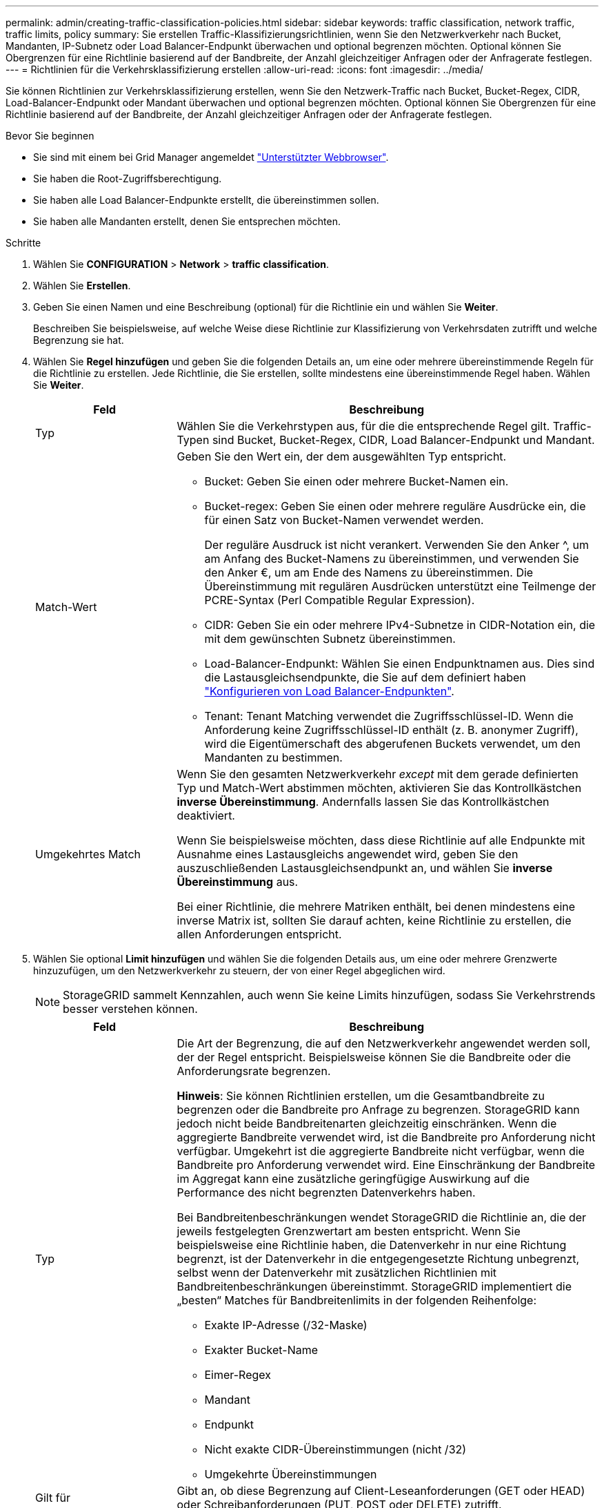---
permalink: admin/creating-traffic-classification-policies.html 
sidebar: sidebar 
keywords: traffic classification, network traffic, traffic limits, policy 
summary: Sie erstellen Traffic-Klassifizierungsrichtlinien, wenn Sie den Netzwerkverkehr nach Bucket, Mandanten, IP-Subnetz oder Load Balancer-Endpunkt überwachen und optional begrenzen möchten. Optional können Sie Obergrenzen für eine Richtlinie basierend auf der Bandbreite, der Anzahl gleichzeitiger Anfragen oder der Anfragerate festlegen. 
---
= Richtlinien für die Verkehrsklassifizierung erstellen
:allow-uri-read: 
:icons: font
:imagesdir: ../media/


[role="lead"]
Sie können Richtlinien zur Verkehrsklassifizierung erstellen, wenn Sie den Netzwerk-Traffic nach Bucket, Bucket-Regex, CIDR, Load-Balancer-Endpunkt oder Mandant überwachen und optional begrenzen möchten. Optional können Sie Obergrenzen für eine Richtlinie basierend auf der Bandbreite, der Anzahl gleichzeitiger Anfragen oder der Anfragerate festlegen.

.Bevor Sie beginnen
* Sie sind mit einem bei Grid Manager angemeldet link:../admin/web-browser-requirements.html["Unterstützter Webbrowser"].
* Sie haben die Root-Zugriffsberechtigung.
* Sie haben alle Load Balancer-Endpunkte erstellt, die übereinstimmen sollen.
* Sie haben alle Mandanten erstellt, denen Sie entsprechen möchten.


.Schritte
. Wählen Sie *CONFIGURATION* > *Network* > *traffic classification*.
. Wählen Sie *Erstellen*.
. Geben Sie einen Namen und eine Beschreibung (optional) für die Richtlinie ein und wählen Sie *Weiter*.
+
Beschreiben Sie beispielsweise, auf welche Weise diese Richtlinie zur Klassifizierung von Verkehrsdaten zutrifft und welche Begrenzung sie hat.

. Wählen Sie *Regel hinzufügen* und geben Sie die folgenden Details an, um eine oder mehrere übereinstimmende Regeln für die Richtlinie zu erstellen. Jede Richtlinie, die Sie erstellen, sollte mindestens eine übereinstimmende Regel haben. Wählen Sie *Weiter*.
+
[cols="1a,3a"]
|===
| Feld | Beschreibung 


 a| 
Typ
 a| 
Wählen Sie die Verkehrstypen aus, für die die entsprechende Regel gilt. Traffic-Typen sind Bucket, Bucket-Regex, CIDR, Load Balancer-Endpunkt und Mandant.



 a| 
Match-Wert
 a| 
Geben Sie den Wert ein, der dem ausgewählten Typ entspricht.

** Bucket: Geben Sie einen oder mehrere Bucket-Namen ein.
** Bucket-regex: Geben Sie einen oder mehrere reguläre Ausdrücke ein, die für einen Satz von Bucket-Namen verwendet werden.
+
Der reguläre Ausdruck ist nicht verankert. Verwenden Sie den Anker ^, um am Anfang des Bucket-Namens zu übereinstimmen, und verwenden Sie den Anker €, um am Ende des Namens zu übereinstimmen. Die Übereinstimmung mit regulären Ausdrücken unterstützt eine Teilmenge der PCRE-Syntax (Perl Compatible Regular Expression).

** CIDR: Geben Sie ein oder mehrere IPv4-Subnetze in CIDR-Notation ein, die mit dem gewünschten Subnetz übereinstimmen.
** Load-Balancer-Endpunkt: Wählen Sie einen Endpunktnamen aus. Dies sind die Lastausgleichsendpunkte, die Sie auf dem definiert haben link:../admin/configuring-load-balancer-endpoints.html["Konfigurieren von Load Balancer-Endpunkten"].
** Tenant: Tenant Matching verwendet die Zugriffsschlüssel-ID. Wenn die Anforderung keine Zugriffsschlüssel-ID enthält (z. B. anonymer Zugriff), wird die Eigentümerschaft des abgerufenen Buckets verwendet, um den Mandanten zu bestimmen.




 a| 
Umgekehrtes Match
 a| 
Wenn Sie den gesamten Netzwerkverkehr _except_ mit dem gerade definierten Typ und Match-Wert abstimmen möchten, aktivieren Sie das Kontrollkästchen *inverse Übereinstimmung*. Andernfalls lassen Sie das Kontrollkästchen deaktiviert.

Wenn Sie beispielsweise möchten, dass diese Richtlinie auf alle Endpunkte mit Ausnahme eines Lastausgleichs angewendet wird, geben Sie den auszuschließenden Lastausgleichsendpunkt an, und wählen Sie *inverse Übereinstimmung* aus.

Bei einer Richtlinie, die mehrere Matriken enthält, bei denen mindestens eine inverse Matrix ist, sollten Sie darauf achten, keine Richtlinie zu erstellen, die allen Anforderungen entspricht.

|===
. Wählen Sie optional *Limit hinzufügen* und wählen Sie die folgenden Details aus, um eine oder mehrere Grenzwerte hinzuzufügen, um den Netzwerkverkehr zu steuern, der von einer Regel abgeglichen wird.
+

NOTE: StorageGRID sammelt Kennzahlen, auch wenn Sie keine Limits hinzufügen, sodass Sie Verkehrstrends besser verstehen können.

+
[cols="1a,3a"]
|===
| Feld | Beschreibung 


 a| 
Typ
 a| 
Die Art der Begrenzung, die auf den Netzwerkverkehr angewendet werden soll, der der Regel entspricht. Beispielsweise können Sie die Bandbreite oder die Anforderungsrate begrenzen.

*Hinweis*: Sie können Richtlinien erstellen, um die Gesamtbandbreite zu begrenzen oder die Bandbreite pro Anfrage zu begrenzen. StorageGRID kann jedoch nicht beide Bandbreitenarten gleichzeitig einschränken. Wenn die aggregierte Bandbreite verwendet wird, ist die Bandbreite pro Anforderung nicht verfügbar. Umgekehrt ist die aggregierte Bandbreite nicht verfügbar, wenn die Bandbreite pro Anforderung verwendet wird. Eine Einschränkung der Bandbreite im Aggregat kann eine zusätzliche geringfügige Auswirkung auf die Performance des nicht begrenzten Datenverkehrs haben.

Bei Bandbreitenbeschränkungen wendet StorageGRID die Richtlinie an, die der jeweils festgelegten Grenzwertart am besten entspricht. Wenn Sie beispielsweise eine Richtlinie haben, die Datenverkehr in nur eine Richtung begrenzt, ist der Datenverkehr in die entgegengesetzte Richtung unbegrenzt, selbst wenn der Datenverkehr mit zusätzlichen Richtlinien mit Bandbreitenbeschränkungen übereinstimmt. StorageGRID implementiert die „besten“ Matches für Bandbreitenlimits in der folgenden Reihenfolge:

** Exakte IP-Adresse (/32-Maske)
** Exakter Bucket-Name
** Eimer-Regex
** Mandant
** Endpunkt
** Nicht exakte CIDR-Übereinstimmungen (nicht /32)
** Umgekehrte Übereinstimmungen




 a| 
Gilt für
 a| 
Gibt an, ob diese Begrenzung auf Client-Leseanforderungen (GET oder HEAD) oder Schreibanforderungen (PUT, POST oder DELETE) zutrifft.



 a| 
Wert
 a| 
Der Wert, auf den der Netzwerkverkehr begrenzt wird, abhängig von der ausgewählten Einheit. Geben Sie beispielsweise 10 ein, und wählen Sie MiB/s aus, um zu verhindern, dass der Netzwerkverkehr, der dieser Regel entspricht, 10 MiB/s überschreitet

*Hinweis*: Je nach Einstellung der Einheiten sind die verfügbaren Einheiten entweder binär (z. B. gib) oder dezimal (z. B. GB). Um die Einstellung Einheiten zu ändern, wählen Sie oben rechts im Grid-Manager das Dropdown-Menü Benutzer aus, und wählen Sie dann *Benutzereinstellungen* aus.



 a| 
Einheit
 a| 
Die Einheit, die den eingegebenen Wert beschreibt.

|===
+
Wenn Sie beispielsweise eine Bandbreitenbegrenzung von 40 GB/s für eine SLA-Ebene erstellen möchten, erstellen Sie zwei aggregierte Bandbreitenlimits: GET/HEAD bei 40 GB/s und PUT/POST/DELETE bei 40 GB/s.

. Wählen Sie *Weiter*.
. Lesen und prüfen Sie die Richtlinie zur Verkehrsklassifizierung. Verwenden Sie die Schaltfläche * Zurück*, um zurückzugehen und Änderungen vorzunehmen. Wenn Sie mit der Richtlinie zufrieden sind, wählen Sie *Speichern und fortfahren*.
+
Der S3- und Swift-Client-Traffic wird nun gemäß der Traffic-Klassifizierungsrichtlinie behandelt.



.Nachdem Sie fertig sind
link:viewing-network-traffic-metrics.html["Zeigen Sie Metriken zum Netzwerkverkehr an"] Um zu überprüfen, ob die Richtlinien die von Ihnen erwarteten Verkehrsgrenzwerte durchsetzen.
